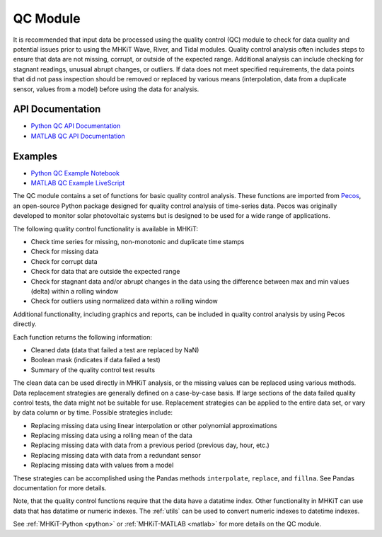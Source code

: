 .. _qc:

QC Module
====================
It is recommended that input data be processed using the quality control (QC) module to check for data quality and potential issues prior to using the MHKiT Wave, River, and Tidal modules.
Quality control analysis often includes steps to ensure that data are
not missing, corrupt, or outside of the expected range.
Additional analysis can include checking for
stagnant readings, unusual abrupt changes, or outliers.
If data does not meet specified requirements, the data points that did not pass inspection should be
removed or replaced by various means (interpolation, data from a duplicate sensor, values from a model) before using the data for analysis.

API Documentation
--------------------
- `Python QC API Documentation <mhkit-python/api.qc.html>`_
- `MATLAB QC API Documentation <mhkit-matlab/api.qc.html>`_

Examples
--------------

- `Python QC Example Notebook <qc_example.ipynb>`_
- `MATLAB QC Example LiveScript <mhkit-matlab/qc_example.html>`_

The QC module contains a set of functions for basic quality control analysis.
These functions are imported from `Pecos <https://pecos.readthedocs.io>`_, an open-source Python package
designed for quality control analysis of time-series data.  Pecos was originally developed to monitor solar photovoltaic systems but is designed to be used for a wide range of applications.

The following quality control functionality is available in MHKiT:

* Check time series for missing, non-monotonic and duplicate time stamps
* Check for missing data
* Check for corrupt data
* Check for data that are outside the expected range
* Check for stagnant data and/or abrupt changes in the data using the difference between max and min values (delta) within a rolling window
* Check for outliers using normalized data within a rolling window

Additional functionality, including graphics and reports, can be included in quality control analysis by using Pecos directly.

Each function returns the following information:

* Cleaned data (data that failed a test are replaced by NaN)
* Boolean mask (indicates if data failed a test)
* Summary of the quality control test results

The clean data can be used directly in MHKiT analysis, or the missing values can be replaced using various methods.
Data replacement strategies are generally defined on a case-by-case basis. If large sections of the data failed quality control tests, the data might not be suitable for use.
Replacement strategies can be applied to the entire data set, or vary by data column or by time.
Possible strategies include:

* Replacing missing data using linear interpolation or other polynomial approximations
* Replacing missing data using a rolling mean of the data
* Replacing missing data with data from a previous period (previous day, hour, etc.)
* Replacing missing data with data from a redundant sensor
* Replacing missing data with values from a model

These strategies can be accomplished using the Pandas methods ``interpolate``, ``replace``, and ``fillna``.
See Pandas documentation for more details.

Note, that the quality control functions require that the data have a datatime index.
Other functionality in MHKiT can use data that has datatime or numeric indexes.
The :ref:`utils` can be used to convert numeric indexes to datetime indexes.

See :ref:`MHKiT-Python <python>` or :ref:`MHKiT-MATLAB <matlab>` for more details on the QC module.
